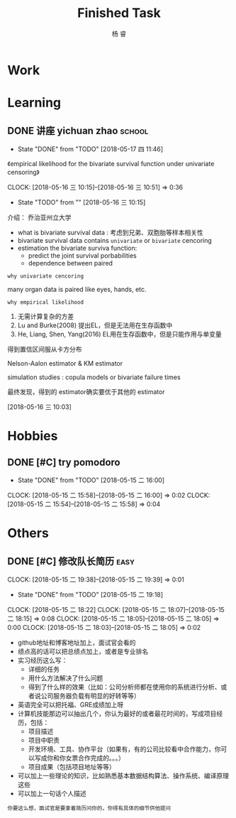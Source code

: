 #+LATEX_HEADER: \usepackage{xeCJK}
#+LATEX_HEADER: \setmainfont{"微软雅黑"}
#+ATTR_LATEX: :width 5cm :options angle=90
#+TITLE: Finished Task
#+AUTHOR: 杨 睿
#+EMAIL: yangruipis@163.com
#+KEYWORDS: GTD
#+OPTIONS: H:4 toc:t 

* Work

* Learning

** DONE 讲座 yichuan zhao                                          :school:
- State "DONE"       from "TODO"       [2018-05-17 四 11:46]
《empirical likelihood for the bivariate survival function under univariate censoring》


CLOCK: [2018-05-16 三 10:15]--[2018-05-16 三 10:51] =>  0:36
- State "TODO"       from ""           [2018-05-16 三 10:15]

介绍： 乔治亚州立大学

- what is bivariate survival data : 考虑到兄弟、双胞胎等样本相关性
- bivariate survival data contains =univariate= or =bivariate= cencoring
- estimation the bivariate surviva function:
  - predict the joint survival porbabilities
  - dependence between paired


=why univariate cencoring= 

many organ data is paired like eyes, hands, etc.

=why empirical likelihood= 

1. 无需计算复杂的方差
2. Lu and Burke(2008) 提出EL，但是无法用在生存函数中
3. He, Liang, Shen, Yang(2016)  EL用在生存函数中，但是只能作用与单变量

得到置信区间服从卡方分布

Nelson-Aalon estimator & KM estimator

simulation studies : copula models or bivariate failure times

最终发现，得到的 estimator确实要优于其他的 estimator 














  
 [2018-05-16 三 10:03]

* Hobbies

** DONE [#C] try pomodoro
SCHEDULED: <2018-05-15 二>
- State "DONE"       from "TODO"       [2018-05-15 二 16:00]
CLOCK: [2018-05-15 二 15:58]--[2018-05-15 二 16:00] =>  0:02
CLOCK: [2018-05-15 二 15:54]--[2018-05-15 二 15:58] =>  0:04

* Others

** DONE [#C] 修改队长简历                                            :easy:
DEADLINE: <2018-05-15 二 18:00-19:00>
CLOCK: [2018-05-15 二 19:38]--[2018-05-15 二 19:39] =>  0:01
- State "DONE"       from "TODO"       [2018-05-15 二 19:18]
CLOCK: [2018-05-15 二 18:22]
CLOCK: [2018-05-15 二 18:07]--[2018-05-15 二 18:15] =>  0:08
CLOCK: [2018-05-15 二 18:05]--[2018-05-15 二 18:05] =>  0:00
CLOCK: [2018-05-15 二 18:03]--[2018-05-15 二 18:05] =>  0:02


- github地址和博客地址加上，面试官会看的
- 绩点高的话可以把总绩点加上，或者是专业排名
- 实习经历这么写：
  - 详细的任务
  - 用什么方法解决了什么问题
  - 得到了什么样的效果（比如：公司分析师都在使用你的系统进行分析、或者说公司服务器负载有明显的好转等等）
- 英语完全可以把托福、GRE成绩加上呀
- 计算机技能那边可以抽出几个，你认为最好的或者最花时间的，写成项目经历，包括：
  - 项目描述
  - 项目中职责
  - 开发环境、工具、协作平台（如果有，有的公司比较看中合作能力，你可以写成你和你女票合作完成的。。。）
  - 项目成果（包括项目地址等等）
- 可以加上一些理论的知识，比如熟悉基本数据结构算法、操作系统、编译原理这些
- 可以加上一句话个人描述

=你要这么想，面试官是要拿着简历问你的，你得有具体的细节供他提问=




